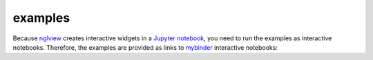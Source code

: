 =========
examples
=========
Because nglview_ creates interactive widgets in a `Jupyter notebook`_, you need to run the examples as interactive notebooks.
Therefore, the examples are provided as links to mybinder_ interactive notebooks:


.. _nglview: https://github.com/arose/nglview
.. _`Jupyter notebook`: https://jupyter.org/
.. _mybinder: https://mybinder.org/
